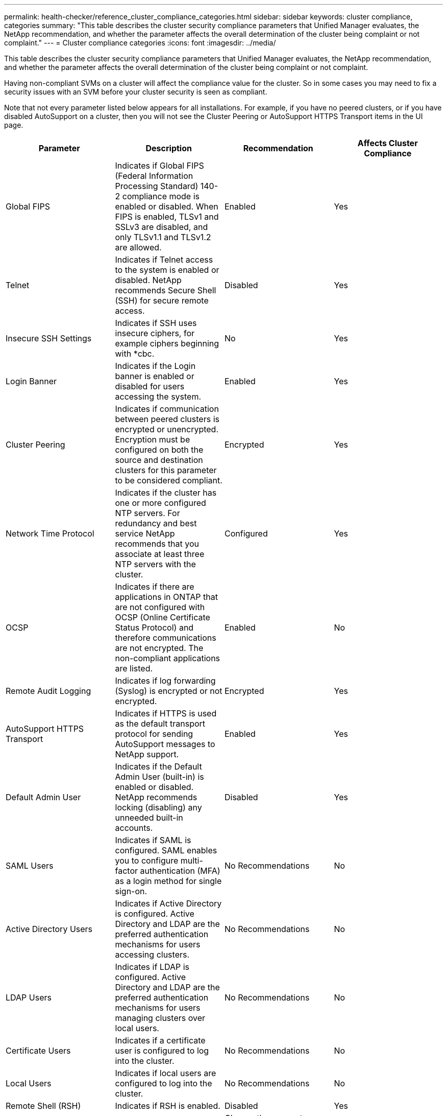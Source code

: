 ---
permalink: health-checker/reference_cluster_compliance_categories.html
sidebar: sidebar
keywords: cluster compliance, categories
summary: "This table describes the cluster security compliance parameters that Unified Manager evaluates, the NetApp recommendation, and whether the parameter affects the overall determination of the cluster being complaint or not complaint."
---
= Cluster compliance categories
:icons: font
:imagesdir: ../media/

[.lead]
This table describes the cluster security compliance parameters that Unified Manager evaluates, the NetApp recommendation, and whether the parameter affects the overall determination of the cluster being complaint or not complaint.

Having non-compliant SVMs on a cluster will affect the compliance value for the cluster. So in some cases you may need to fix a security issues with an SVM before your cluster security is seen as compliant.

Note that not every parameter listed below appears for all installations. For example, if you have no peered clusters, or if you have disabled AutoSupport on a cluster, then you will not see the Cluster Peering or AutoSupport HTTPS Transport items in the UI page.

[cols="4*",options="header"]
|===
| Parameter| Description| Recommendation| Affects Cluster Compliance
a|
Global FIPS
a|
Indicates if Global FIPS (Federal Information Processing Standard) 140-2 compliance mode is enabled or disabled. When FIPS is enabled, TLSv1 and SSLv3 are disabled, and only TLSv1.1 and TLSv1.2 are allowed.
a|
Enabled
a|
Yes
a|
Telnet
a|
Indicates if Telnet access to the system is enabled or disabled. NetApp recommends Secure Shell (SSH) for secure remote access.
a|
Disabled
a|
Yes
a|
Insecure SSH Settings
a|
Indicates if SSH uses insecure ciphers, for example ciphers beginning with *cbc.
a|
No
a|
Yes
a|
Login Banner
a|
Indicates if the Login banner is enabled or disabled for users accessing the system.
a|
Enabled
a|
Yes
a|
Cluster Peering
a|
Indicates if communication between peered clusters is encrypted or unencrypted. Encryption must be configured on both the source and destination clusters for this parameter to be considered compliant.
a|
Encrypted
a|
Yes
a|
Network Time Protocol
a|
Indicates if the cluster has one or more configured NTP servers. For redundancy and best service NetApp recommends that you associate at least three NTP servers with the cluster.
a|
Configured
a|
Yes
a|
OCSP
a|
Indicates if there are applications in ONTAP that are not configured with OCSP (Online Certificate Status Protocol) and therefore communications are not encrypted. The non-compliant applications are listed.
a|
Enabled
a|
No
a|
Remote Audit Logging
a|
Indicates if log forwarding (Syslog) is encrypted or not encrypted.
a|
Encrypted
a|
Yes
a|
AutoSupport HTTPS Transport
a|
Indicates if HTTPS is used as the default transport protocol for sending AutoSupport messages to NetApp support.
a|
Enabled
a|
Yes
a|
Default Admin User
a|
Indicates if the Default Admin User (built-in) is enabled or disabled. NetApp recommends locking (disabling) any unneeded built-in accounts.
a|
Disabled
a|
Yes
a|
SAML Users
a|
Indicates if SAML is configured. SAML enables you to configure multi-factor authentication (MFA) as a login method for single sign-on.
a|
No Recommendations
a|
No
a|
Active Directory Users
a|
Indicates if Active Directory is configured. Active Directory and LDAP are the preferred authentication mechanisms for users accessing clusters.
a|
No Recommendations
a|
No
a|
LDAP Users
a|
Indicates if LDAP is configured. Active Directory and LDAP are the preferred authentication mechanisms for users managing clusters over local users.
a|
No Recommendations
a|
No
a|
Certificate Users
a|
Indicates if a certificate user is configured to log into the cluster.
a|
No Recommendations
a|
No
a|
Local Users
a|
Indicates if local users are configured to log into the cluster.
a|
No Recommendations
a|
No
a|
Remote Shell (RSH)
a|
Indicates if RSH is enabled.
a|
Disabled
a|
Yes
a|
MD5 Hashed password
a|
Indicates if ONTAP user accounts use less-secure MD5 Hash function.
a|
Change the account passwords using MD5 hash function to use the SHA512 solution or delete those accounts.
a|
Yes
a|
CA-signed digital certificate
a|
Indicates if CA-signed digital certificate is not used.
a|
Install a CA-signed digital certificate for use in authenticating the cluster or storage VM as a Secure Sockets Layer (SSL) server.
a|
No
|===
